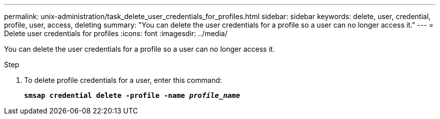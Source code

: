 ---
permalink: unix-administration/task_delete_user_credentials_for_profiles.html
sidebar: sidebar
keywords: delete, user, credential, profile, user, access, deleting
summary: "You can delete the user credentials for a profile so a user can no longer access it."
---
= Delete user credentials for profiles
:icons: font
:imagesdir: ../media/

[.lead]
You can delete the user credentials for a profile so a user can no longer access it.

.Step

. To delete profile credentials for a user, enter this command:
+
`*smsap credential delete -profile -name _profile_name_*`
